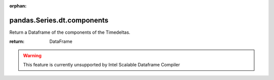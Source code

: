 .. _pandas.Series.dt.components:

:orphan:

pandas.Series.dt.components
***************************

Return a Dataframe of the components of the Timedeltas.

:return: DataFrame



.. warning::
    This feature is currently unsupported by Intel Scalable Dataframe Compiler


